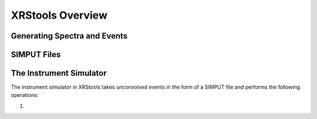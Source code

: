 .. _overview:

XRStools Overview
=================

Generating Spectra and Events
-----------------------------

SIMPUT Files
------------

The Instrument Simulator
------------------------

The instrument simulator in XRStools takes unconvolved events in the form of a
SIMPUT file and performs the following operations:
 
1. 